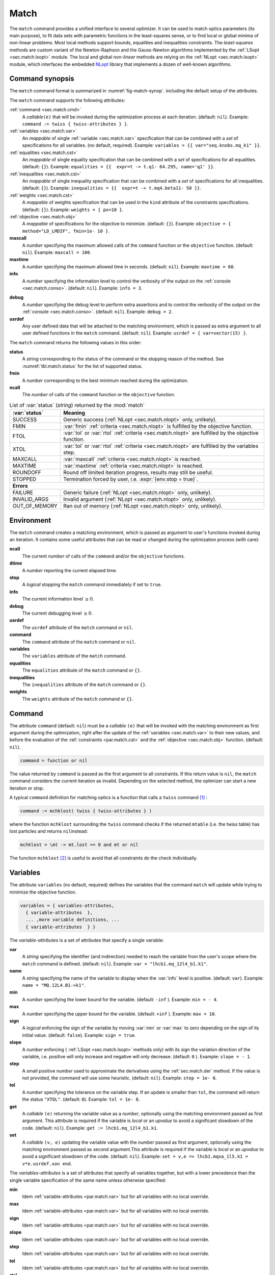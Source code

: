 .. role:: raw-latex(raw)
   :format: latex

Match
=====
.. _ch.cmd.match:

The :literal:`match` command provides a unified interface to several optimizer. It can be used to match optics parameters (its main purpose), to fit data sets with parametric functions in the least-squares sense, or to find local or global minima of non-linear problems. Most local methods support bounds, equalities and inequalities constraints. The *least-squares* methods are custom variant of the Newton-Raphson and the Gauss-Newton algorithms implemented by the :ref:`LSopt <sec.match.lsopt>` module. The local and global *non-linear* methods are relying on the :ref:`NLopt <sec.match.lsopt>` module, which interfaces the embedded `NLopt <https://nlopt.readthedocs.io/en/latest/>`_ library that implements a dozen of well-known algorithms.

Command synopsis
----------------
.. _sec.match.synop:


The :literal:`match` command format is summarized in :numref:`fig-match-synop`. including the default setup of the attributes.


.. code-block::
	:caption: Synopsis of the :literal:`match` command with default setup.
	:name: fig-match-synop

	status, fmin, ncall = match { 
		command		= function or nil, 
		variables 	= { variables-attributes }, 
					{ variable-attributes }, 
					..., more variable definitions, ... 
					{ variable-attributes }, 
		equalities 	= { constraints-attributes}, 
					{ constraint-attributes }, 
					..., more equality definitions, ... 
					{ constraint-attributes }, 
		inequalities 	= { constraints-attributes }, 
					{ constraint-attributes }, 
					..., more inequality definitions,... 
					{ constraint-attributes }, 
		weights 	= { weights-list }, 
		objective 	= {  objective-attributes }, 
		maxcall=nil,  	-- call limit 
		maxtime=nil,  	-- time limit 
		info=nil,  	-- information level (output on terminal) 
		debug=nil, 	-- debug information level (output on terminal) 
		usrdef=nil,  	-- user defined data attached to the environment 
	}


The :literal:`match` command supports the following attributes:

.. _match.attr:

:ref:`command <sec.match.cmd>`
	A *callable*\ :literal:`(e)` that will be invoked during the optimization process at each iteration. (default: :literal:`nil`). 
	Example: :literal:`command := twiss { twiss-attributes } }`.

:ref:`variables <sec.match.var>`
	An *mappable* of single :ref:`variable <sec.match.var>` specification that can be combined with a *set* of specifications for all variables. (no default, required). 
	Example: :literal:`variables = {{ var="seq.knobs.mq_k1" }}`.

:ref:`equalities <sec.match.cst>`
	An *mappable* of single equality specification that can be combined with a *set* of specifications for all equalities. (default: :literal:`{}`). 
	Example: :literal:`equalities = {{  expr=\t -> t.q1- 64.295, name='q1' }}`.

:ref:`inequalities <sec.match.cst>`
	An *mappable* of single inequality specification that can be combined with a *set* of specifications for all inequalities. (default: :literal:`{}`). 
	Example: :literal:`inequalities = {{  expr=\t -> t.mq4.beta11- 50 }}`.

:ref:`weights <sec.match.cst>`
	A *mappable* of weights specification that can be used in the :literal:`kind` attribute of the constraints specifications. (default: :literal:`{}`). 
	Example: :literal:`weights = { px=10 }`.

:ref:`objective <sec.match.obj>`
	A *mappable* of specifications for the objective to minimize. (default: :literal:`{}`). 
	Example: :literal:`objective = { method="LD_LMDIF", fmin=1e- 10 }`.

**maxcall**
	A *number* specifying the maximum allowed calls of the :literal:`command` function or the :literal:`objective` function. (default: :literal:`nil`).
	Example: :literal:`maxcall = 100`.

**maxtime**
	A *number* specifying the maximum allowed time in seconds. (default: :literal:`nil`).
	Example: :literal:`maxtime = 60`.

**info**	
	A *number* specifying the information level to control the verbosity of the output on the :ref:`console <sec.match.conso>`. (default: :literal:`nil`). 
 	Example: :literal:`info = 3`.

.. _match.debug:

**debug** 
	A *number* specifying the debug level to perform extra assertions and to control the verbosity of the output on the :ref:`console <sec.match.conso>`. (default: :literal:`nil`). 
	Example: :literal:`debug = 2`.

**usrdef** 
	Any user defined data that will be attached to the matching environment, which is passed as extra argument to all user defined functions in the :literal:`match` command. (default: :literal:`nil`). 
	Example: :literal:`usrdef = { var=vector(15) }`.


The :literal:`match` command returns the following values in this order:

**status**
	 A *string* corresponding to the status of the command or the stopping reason of the method. See :numref:`tbl.match.status` for the list of supported status.

**fmin**
	 A *number* corresponding to the best minimum reached during the optimization.

**ncall**
	 The *number* of calls of the :literal:`command` function or the :literal:`objective` function.

.. table:: List of :var:`status` (*string*) returned by the :mod:`match`
	:name: tbl.match.status
	:align: center
	
	+---------------+------------------------------------------------------------------------------------------------------+
	| :var:`status` | Meaning                                                                                              |
	+===============+======================================================================================================+
	| SUCCESS       | Generic success (:ref:`NLopt <sec.match.nlopt>` only, unlikely).                                     |
	+---------------+------------------------------------------------------------------------------------------------------+
	| FMIN          | :var:`fmin` :ref:`criteria <sec.match.nlopt>` is fulfilled by the objective function.                |
	+---------------+------------------------------------------------------------------------------------------------------+
	| FTOL          | :var:`tol` or :var:`rtol` :ref:`criteria <sec.match.nlopt>` are fulfilled by the objective function. |
	+---------------+------------------------------------------------------------------------------------------------------+
	| XTOL          | :var:`tol` or :var:`rtol` :ref:`criteria <sec.match.nlopt>` are fulfilled by the variables step.     |
	+---------------+------------------------------------------------------------------------------------------------------+
	| MAXCALL       | :var:`maxcall` :ref:`criteria <sec.match.nlopt>` is reached.                                         |
	+---------------+------------------------------------------------------------------------------------------------------+
	| MAXTIME       | :var:`maxtime` :ref:`criteria <sec.match.nlopt>` is reached.                                         |
	+---------------+------------------------------------------------------------------------------------------------------+
	| ROUNDOFF      | Round off limited iteration progress, results may still be useful.                                   |
	+---------------+------------------------------------------------------------------------------------------------------+
	| STOPPED       | Termination forced by user, i.e. :expr:`{env.stop = true}`\ .                                        |
	+---------------+------------------------------------------------------------------------------------------------------+
	|                         **Errors**                                                                                   |
	+---------------+------------------------------------------------------------------------------------------------------+
	| FAILURE       | Generic failure (:ref:`NLopt <sec.match.nlopt>` only, unlikely).                                     |
	+---------------+------------------------------------------------------------------------------------------------------+
	| INVALID_ARGS  | Invalid argument (:ref:`NLopt <sec.match.nlopt>` only, unlikely).                                    |
	+---------------+------------------------------------------------------------------------------------------------------+
	| OUT_OF_MEMORY | Ran out of memory (:ref:`NLopt <sec.match.nlopt>` only, unlikely).                                   |
	+---------------+------------------------------------------------------------------------------------------------------+

Environment
-----------
.. _sec.match.env:

The :literal:`match` command creates a matching environment, which is passed as argument to user's functions invoked during an iteration. It contains some useful attributes that can be read or changed during the optimization process (with care):

**ncall**
	 The current *number* of calls of the :literal:`command` and/or the :literal:`objective` functions.
**dtime**
	 A *number* reporting the current elapsed time.
**stop**
	 A *logical* stopping the :literal:`match` command immediately if set to :literal:`true`.
**info**
	 The current information level :math:`\geq 0`.
**debug**
	 The current debugging level :math:`\geq 0`.
**usrdef**
	 The :literal:`usrdef` attribute of the :literal:`match` command or :literal:`nil`.
**command**
	 The :literal:`command` attribute of the :literal:`match` command or :literal:`nil`.
**variables**
	 The :literal:`variables` attribute of the :literal:`match` command.
**equalities**
	 The :literal:`equalities` attribute of the :literal:`match` command or :literal:`{}`.
**inequalities**
	 The :literal:`inequalities` attribute of the :literal:`match` command or :literal:`{}`.
**weights**
	 The :literal:`weights` attribute of the :literal:`match` command or :literal:`{}`.


Command
-------
.. _sec.match.cmd:

The attribute :literal:`command` (default: :literal:`nil`) must be a *callable* :literal:`(e)` that will be invoked with the matching environment as first argument during the optimization, right after the update of the :ref:`variables <sec.match.var>` to their new values, and before the evaluation of the :ref:`constraints <par.match.cst>` and the :ref:`objective <sec.match.obj>` function. (default: :literal:`nil`).

.. code-block:: 

	command = function or nil

The value returned by :literal:`command` is passed as the first argument to all constraints. If this return value is :literal:`nil`, the :literal:`match` command considers the current iteration as invalid. Depending on the selected method, the optimizer can start a new iteration or stop.

A typical :literal:`command` definition for matching optics is a function that calls a :literal:`twiss` command [#f1]_ :

.. code-block::

	command := mchklost( twiss { twiss-attributes } )

where the function :literal:`mchklost` surrounding the :literal:`twiss` command checks if the returned :literal:`mtable` (i.e. the twiss table) has lost particles and returns :literal:`nil`\ instead:

.. code-block::

	mchklost = \mt -> mt.lost == 0 and mt or nil

The function :literal:`mchklost` [#f2]_ is useful to avoid that all constraints do the check individually.


Variables
---------
.. _sec.match.var:

The attribute :literal:`variables` (no default, required) defines the variables that the command :literal:`match` will update while trying to minimize the objective function.

.. code-block:: 

	variables = { variables-attributes, 
	  { variable-attributes  }, 
	  ... ,more variable definitions, ... 
	  { variable-attributes  } }

The *variable-attributes* is a set of attributes that specify a single variable:

.. _par.match.var:

**var**
	A *string* specifying the identifier (and indirection) needed to reach the variable from the user's scope where the :literal:`match` command is defined. (default: :literal:`nil`). 
	Example: :literal:`var = "lhcb1.mq_12l4_b1.k1"`.

**name**
	A *string* specifying the name of the variable to display when the :var:`info` level is positive. (default: :literal:`var`). 
	Example: :literal:`name = "MQ.12L4.B1->k1"`.

**min**
	A *number* specifying the lower bound for the variable. (default: :literal:`-inf` ). 
	Example: :literal:`min = - 4`.

**max**
	A *number* specifying the upper bound for the variable. (default: :literal:`+inf` ). 
	Example: :literal:`max = 10`.

**sign** 
	A *logical* enforcing the sign of the variable by moving :var:`min` or :var:`max` to zero depending on the sign of its initial value. (default: :literal:`false`). 
	Example: :literal:`sign = true`.

**slope** 
	A *number* enforcing ( :ref:`LSopt <sec.match.lsopt>` methods only) with its sign the variation direction of the variable, i.e. positive will only increase and negative will only decrease. (default: :literal:`0` ). 
	Example: :literal:`slope = - 1`.

**step** 
	A small positive *number* used to approximate the derivatives using the :ref:`sec.match.der` method. If the value is not provided, the command will use some heuristic. (default: :literal:`nil`). 
	Example: :literal:`step = 1e- 6`.

**tol** 
	A *number* specifying the tolerance on the variable step. If an update is smaller than :literal:`tol`, the command will return the status :literal:`"XTOL"`. (default: :literal:`0`). 
	Example: :literal:`tol = 1e- 8`.

**get** 
	A *callable* :literal:`(e)` returning the variable value as a *number*, optionally using the matching environment passed as first argument. This attribute is required if the variable is *local* or an *upvalue* to avoid a significant slowdown of the code. (default: :literal:`nil`). 
	Example: :literal:`get := lhcb1.mq_12l4_b1.k1`.

**set** 
	A *callable* :literal:`(v, e)` updating the variable value with the *number* passed as first argument, optionally using the matching environment passed as second argument.This attribute is required if the variable is *local* or an *upvalue* to avoid a significant slowdown of the code. (default: :literal:`nil`). 
	Example: :literal:`set = \v,e => lhcb1.mqxa_1l5.k1 = v*e.usrdef.xon end`.


The *variables-attributes* is a set of attributes that specify all variables together, but with a lower precedence than the single variable specification of the same name unless otherwise specified:

**min**
	 Idem :ref:`variable-attributes <par.match.var>` but for all variables with no local override.

**max**
	 Idem :ref:`variable-attributes <par.match.var>` but for all variables with no local override.

**sign**
	 Idem :ref:`variable-attributes <par.match.var>` but for all variables with no local override.

**slope**
	 Idem :ref:`variable-attributes <par.match.var>` but for all variables with no local override.

**step**
	 Idem :ref:`variable-attributes <par.match.var>` but for all variables with no local override.

**tol**
	 Idem :ref:`variable-attributes <par.match.var>` but for all variables with no local override.

**rtol** 
	A *number* specifying the relative tolerance on all variable steps. If an update is smaller than :literal:`rtol` relative to its variable value, the command will return the status :literal:`"XTOL"`\ . (default: :const:`eps`). 
	Example: :literal:`tol = 1e- 8`.

**nvar**
	A *number* specifying the number of variables of the problem. It is useful when the problem is made abstract with functions and it is not possible to deduce this count from single variable definitions, or one needs to override it. (default: :literal:`nil`). 
 	Example: :literal:`nvar = 15`.

**get**
	A *callable* :literal:`(x, e)` updating a *vector* passed as first argument with the values of all variables, optionally using the matching environment passed as second argument. This attribute supersedes all single variable :literal:`get` and may be useful when it is better to read all the variables together, or when they are all *local*\ s or *upvalue*\ s. (default: :literal:`nil`). 
	Example: :literal:`get = \x,e -> e.usrdef.var:copy(x)`.

**set**
	A *callable* :literal:`(x, e)` updating all the variables with the values passed as first argument in a *vector*, optionally using the matching environment passed as second argument. This attribute supersedes all single variable :literal:`get` and may be useful when it is better to read all the variables together, or when they are all *local*\ s or *upvalue*\ s.(default: :literal:`nil`). 
	Example: :literal:`set = \x,e -> x:copy(e.usrdef.var)`.

**nowarn**
	A *logical* disabling a warning emitted when the definition of :literal:`get` and :literal:`set` are advised but not defined. It is safe to not define :literal:`get` and :literal:`set` in such case, but it will significantly slowdown the code. (default: :literal:`nil`). 
	Example: :literal:`nowarn = true`.

.. _sec.match.cst:

Constraints
-----------

The attributes :literal:`equalities` (default: :literal:`{}`) and :literal:`inequalities` (default: :literal:`{}`) define the constraints that the command :literal:`match` will try to satisfy while minimizing the objective function. Equalities and inequalities are considered differently when calculating the :ref:`penalty function <sec.match.fun>`.

.. code-block:: 

	equalities = { constraints-attributes,
			{ constraint-attributes } , 
			... more equality definitions ... 
			{ constraint-attributes } },

	inequalities = { constraints-attributes,
			{ constraint-attributes } , 
			... more inequality definitions ... 
			{ constraint-attributes } },

	weights = { weights-list },

.. _par.match.cst:

The *constraint-attributes* is a set of attributes that specify a single constraint, either an *equality* or an *inequality*:

	**expr** 
		A *callable* :literal:`(r, e)` returning the constraint value as a *number*, optionally using the result of :literal:`command` passed as first argument, and the matching environment passed as second argument. (default: :literal:`nil`)
		Example: :literal:`expr = \t -> t.IP8.beta11 - beta_ip8`.

	**name**
	 	A *string* specifying the name of the constraint to display when the :literal:`info` level is positive. (default: :literal:`nil`). 
		Example: :literal:`name = "betx@IP8"`.

	**kind** 	
		A *string* specifying the kind to refer to for the weight of the constraint, taken either in the user-defined or in the default :ref:`weights-list<par.match.wght>`\ . (default: :literal:`nil`). 
		Example: :literal:`kind = "dq1"`.

	**weight**
		A *number* used to override the weight of the constraint. (default: :literal:`nil`). 
		Example: :literal:`weight = 100`.

	**tol** 
		A *number* specifying the tolerance to apply on the constraint when checking for its fulfillment. (default: ). 
		Example: :literal:`tol = 1e- 6`.


The *constraints-attributes* is a set of attributes that specify all equalities or inequalities constraints together, but with a lower precedence than the single constraint specification of the same name unless otherwise specified:

	**tol**
		Idem :ref:`constraint-attributes <par.match.cst>`, but for all constraints with no local override.

	**nequ**
		A *number* specifying the number of equations (i.e. number of equalities or inequalities) of the problem. It is useful when the problem is made abstract with functions and it is not possible to deduce this count from single constraint definitions, or one needs to override it. (default: :literal:`nil`). 
		Example: :literal:`nequ = 15`.

	**exec**
		A *callable* :literal:`(x, c, cjac)` updating a *vector* passed as second argument with the values of all constraints, and updating an optional *matrix* passed as third argument with the Jacobian of all constraints (if not :literal:`nil`), using the variables values passed in a *vector* as first argument. This attribute supersedes all constraints :literal:`expr` and may be useful when it is better to update all the constraints together. (default: :literal:`nil`). 
		Example: :literal:`exec = myinequ`, where (:literal:`nvar=2` and :literal:`nequ=2`)

.. code::

		local function myinequ (x, c, cjac) 
	  		c:fill { 8*x[1] ^ 3 - x[2] ; (1 - x[1])^3 - x[2] } 
		 	if cjac then -- fill [2x2] matrix if present 
				cjac:fill { 24*x[1]^2, - 1 ; - 3*(1 - x[1])^ 2, - 1 }
	  		end
		end

\
	**disp** 
		A *logical* disabling the display of the equalities in the summary if it is explicitly set to :literal:`false`. This is useful for fitting data where equalities are used to compute the residuals. (default: :literal:`nil`). 
		Example: :literal:`disp = false`.

.. _par.match.wght:

The *weights-list* is a set of attributes that specify weights for kinds used by constraints. It allows to override the default weights of the supported kinds summarized in the :numref:`tbl.match.wght`, or to extend this list with new kinds and weights. The default weight for any undefined :literal:`kind` is :literal:`1`. 
Example: :literal:`weights = { q1=100, q2=100, mykind=3 }`.

.. table:: List of supported kinds *string* and their default weights (*number*).
	:name: tbl.match.wght
	:align: center

	+-------------------+---------------+-----------------+---------------+-----------------+---------------+----------------+
	|Name               |Weight         |Name             |Weight         |Name             |Weight         |Generic name    |	
	+===================+===============+=================+===============+=================+===============+================+
	|:literal:`x`       |:literal:`10`  |:literal:`y`     |:literal:`10`  |:literal:`t`     |:literal:`10`  |                |   
	+-------------------+---------------+-----------------+---------------+-----------------+---------------+----------------+
	|:literal:`dx`      |:literal:`10`  |:literal:`dy`    |:literal:`10`  |:literal:`dt`    |:literal:`10`  |:literal:`d`    |   
	+-------------------+---------------+-----------------+---------------+-----------------+---------------+----------------+
	|:literal:`dpx`     |:literal:`100` |:literal:`dpy`   |:literal:`100` |:literal:`dpt`   |:literal:`100` |:literal:`dp`   |   
	+-------------------+---------------+-----------------+---------------+-----------------+---------------+----------------+
	|:literal:`ddx`     |:literal:`10`  |:literal:`ddy`   |:literal:`10`  |:literal:`ddt`   |:literal:`10`  |:literal:`dd`   |   
	+-------------------+---------------+-----------------+---------------+-----------------+---------------+----------------+
	|:literal:`ddpx`    |:literal:`100` |:literal:`ddpy`  |:literal:`100` |:literal:`ddpt`  |:literal:`100` |:literal:`ddp`  |   
	+-------------------+---------------+-----------------+---------------+-----------------+---------------+----------------+
	|:literal:`wx`      |:literal:`1`   |:literal:`wy`    |:literal:`1`   |:literal:`wz`    |:literal:`1`   |:literal:`w`    |   
	+-------------------+---------------+-----------------+---------------+-----------------+---------------+----------------+
	|:literal:`phix`    |:literal:`1`   |:literal:`phiy`  |:literal:`1`   |:literal:`phiz`  |:literal:`1`   |:literal:`phi`  |   
	+-------------------+---------------+-----------------+---------------+-----------------+---------------+----------------+
	|:literal:`betx`    |:literal:`1`   |:literal:`bety`  |:literal:`1`   |:literal:`betz`  |:literal:`1`   |:literal:`beta` |   
	+-------------------+---------------+-----------------+---------------+-----------------+---------------+----------------+
	|:literal:`alfx`    |:literal:`10`  |:literal:`alfy`  |:literal:`10`  |:literal:`alfz`  |:literal:`10`  |:literal:`alfa` |   
	+-------------------+---------------+-----------------+---------------+-----------------+---------------+----------------+
	|:literal:`mux`     |:literal:`10`  |:literal:`muy`   |:literal:`10`  |:literal:`muz`   |:literal:`10`  |:literal:`mu`   |   
	+-------------------+---------------+-----------------+---------------+-----------------+---------------+----------------+
	|:literal:`beta1`   |:literal:`1`   |:literal:`beta2` |:literal:`1`   |:literal:`beta3` |:literal:`1`   |:literal:`beta` |   
	+-------------------+---------------+-----------------+---------------+-----------------+---------------+----------------+
	|:literal:`alfa1`   |:literal:`10`  |:literal:`alfa2` |:literal:`10`  |:literal:`alfa3` |:literal:`10`  |:literal:`alfa` |   
	+-------------------+---------------+-----------------+---------------+-----------------+---------------+----------------+
	|:literal:`mu1`     |:literal:`10`  |:literal:`mu2`   |:literal:`10`  |:literal:`mu3`   |:literal:`10`  |:literal:`mu`   |   
	+-------------------+---------------+-----------------+---------------+-----------------+---------------+----------------+
	|:literal:`q1`      |:literal:`10`  |:literal:`q2`    |:literal:`10`  |:literal:`q3`    |:literal:`10`  |:literal:`q`    |   
	+-------------------+---------------+-----------------+---------------+-----------------+---------------+----------------+
	|:literal:`dq1`     |:literal:`1`   |:literal:`dq2`   |:literal:`1`   |:literal:`dq3`   |:literal:`1`   |:literal:`dq`   |   
	+-------------------+---------------+-----------------+---------------+-----------------+---------------+----------------+
.. _sec.match.obj:

Objective
---------

The attribute :literal:`objective` (default: :literal:`{}`) defines the objective that the command :literal:`match` will try to minimize.

.. code-block::

	objective = { objective-attributes },

.. _par.match.obj:

The *objective-attributes* is a set of attributes that specify the objective to fulfill:

	**method** 
		A *string* specifying the algorithm to use for solving the problem, see Tables :numref:`tbl.match.mthd`, :numref:`tbl.match.lmthd` and :numref:`tbl.match.gmthd`. (default: :literal:`"LN_COBYLA"` if :literal:`objective.exec` is defined, :literal:`"LD_JACOBIAN"` otherwise). 
		Example: :literal:`method = "LD_LMDIF"`.

	**submethod** 
		A *string* specifying the algorithm from NLopt module to use for solving the problem locally when the method is an augmented algorithm, see Tables :numref:`tbl.match.lmthd` and :numref:`tbl.match.gmthd` (default: :literal:`"LN_COBYLA"`). 
		Example: :literal:`method = "AUGLAG", submethod = "LD_SLSQP"`.

	**fmin** 
		A *number* corresponding to the minimum to reach during the optimization. For least squares problems, it corresponds to the tolerance on the :ref:`penalty function <sec.match.fun>`. If an iteration finds a value smaller than :literal:`fmin` and all the constraints are fulfilled, the command will return the status :literal:`"FMIN"` . (default: :literal:`nil`). 
		Example: :literal:`fmin = 1e- 12`.

	**tol** 
		A *number* specifying the tolerance on the objective function step. If an update is smaller than :literal:`tol`, the command will return the status :literal:`"FTOL"`. (default: :literal:`0`). 
		Example: :literal:`tol = 1e- 10`.

	**rtol** 
		A *number* specifying the relative tolerance on the objective function step. If an update is smaller than :literal:`rtol` relative to its step value, the command will return the status :literal:`"FTOL"` (default: :literal:`nil`). 
		Example: :literal:`tol = 1e- 8`.

	**bstra** 
		A *number* specifying the strategy to select the *best case* of the :ref:`objective <sec.match.fun>` function. (default: :literal:`nil`). 
		Example: :literal:`bstra = 0`. [#f3]_

	**broyden** 
		A *logical* allowing the Jacobian approximation by finite difference to update its columns with a *Broyden's rank one* estimates when the step of the corresponding variable is almost collinear with the variables step vector. This option may save some expensive calls to :literal:`command`, e.g. save Twiss calculations, when it does not degrade the rate of convergence of the selected method. (default: :literal:`nil`).
		Example: :literal:`broyden = true`.

	**reset** 
		A *logical* specifying to the :literal:`match` command to restore the initial state of the variables before returning. This is useful to attempt an optimization without changing the state of the variables. Note that if any function amongst :literal:`command`, variables :literal:`get` and :literal:`set`, constraints :literal:`expr` or :literal:`exec`, or objective :literal:`exec` have side effects on the environment, these will be persistent. (default: :literal:`nil`). 
		Example: :literal:`reset = true`.

	**exec** 
		A *callable* :literal:`(x, fgrd)` returning the value of the objective function as a *number*, and updating a *vector* passed as second argument with its gradient, using the variables values passed in a *vector* as first argument. (default: :literal:`nil`). 
		Example: :literal:`exec = myfun`, where (:literal:`nvar=2`)
	
.. code-block::

		local function myfun(x, fgrd) 
			if =fgrd then -- fill [2x1] vector if present
				fgrd:fill { 0, 0.5/sqrt(x[2]) }
		 	end
			return sqrt(x[2])
		end

\

	**grad** 
		A *logical* enabling (:literal:`true`) or disabling (:literal:`false`) the approximation by finite difference of the gradient of the objective function or the Jacobian of the constraints. A :literal:`nil` value will be converted to :literal:`true` if no :literal:`exec` function is defined and the selected :literal:`method` requires derivatives (:literal:`D`), otherwise it will be converted to :literal:`false`. (default: :literal:`nil`). 
		Example: :literal:`grad = false`.

	**bisec**
		A *number* specifying (:ref:`LSopt <sec.match.lsopt>` methods only) the maximum number of attempt to minimize an increasing objective function by reducing the variables steps by half, i.e. that is a :ref:`line search <ref.algo.linesearch>` using :math:`\alpha=0.5^k` where :math:`k=0..\text{bisec}`. (default: :literal:`3`)
		Example: :literal:`bisec = 9`.

	**rcond** 
		A *number* specifying ( :ref:`LSopt <sec.match.lsopt>` methods only) how to determine the effective rank of the Jacobian while solving the least squares system (see :literal:`ssolve` from the :doc:`Linear Algebra <linalg>` module). This attribute can be updated between iterations, e.g. through :literal:`env.objective.rcond`. (default: :literal:`eps` ). 
		Example: :literal:`rcond = 1e- 14`.

	**jtol**
		A *number* specifying (:ref:`LSopt <sec.match.lsopt>` methods only) the tolerance on the norm of the Jacobian rows to reject useless constraints. This attribute can be updated between iterations, e.g. through :literal:`env.objective.jtol`. (default: :literal:`eps`). 
		Example: :literal:`tol = 1e- 14`.

	**jiter**
		A *number* specifying (:ref:`LSopt <sec.match.lsopt>` methods only) the maximum allowed attempts to solve the least squares system when variables are rejected, e.g. wrong slope or out-of-bound values. (default: :literal:`10`). 
		Example: :literal:`jiter = 15`.

	**jstra**
		A *number* specifying (:ref:`LSopt <sec.match.lsopt>` methods only) the strategy to use for reducing the variables of the least squares system. (default: ). 
		Example: :literal:`jstra = 3`. [#f4]_


======== ========================================================================= 
jstra    Strategy for reducing variables of least squares system.                 
======== ========================================================================= 
0        no variables reduction, constraints reduction is still active.           
1        reduce system variables for bad slopes and out-of-bound values.          
2        idem 1, but bad slopes reinitialize variables to their original state.   
3        idem 2, but strategy switches definitely to 0 if :literal:`jiter` is reached.  
======== ========================================================================= 

.. _sec.match.algo:

Algorithms
----------

The :literal:`match` command supports local and global optimization algorithms through the :literal:`method` attribute, as well as combinations of them with the :literal:`submethod` attribute (see :ref:`objective<sec.match.obj>`). The method should be selected according to the kind of problem that will add a prefix to the method name: local (:literal:`L`) or global (:literal:`G`), with (:literal:`D`) or without (:literal:`N`) derivatives, and least squares or nonlinear function minimization. When the method requires the derivatives (:literal:`D`) and no :literal:`objective.exec` function is defined or the attribute :literal:`grad` is set to :literal:`false`, the :literal:`match` command will approximate the derivatives, i.e. gradient and Jacobian, by the finite difference method (see :ref:`derivatives <sec.match.der>`}).

Most global optimization algorithms explore the variables domain with methods belonging to stochastic sampling, deterministic scanning, and splitting strategies, or a mix of them. Hence, all global methods require *boundaries* to define the searching region, which may or may not be internally scaled to a hypercube. Some global methods allow to specify with the :literal:`submethod` attribute, the local method to use for searching local minima. If this is not the case, it is wise to refine the global solution with a local method afterward, as global methods put more effort on finding global solutions than precise local minima. The global (:literal:`G`) optimization algorithms, with (:literal:`D`) or without (:literal:`N`) derivatives, are listed in :numref:`tbl.match.gmthd`.

.. _ref.iteration.step:
.. _ref.algo.linesearch:

Most local optimization algorithms with derivatives are variants of the Newton iterative method suitable for finding local minima of nonlinear vector-valued function :math:`\vec{f}(\vec{x})`, i.e. searching for stationary points. The iteration steps :math:`\vec{h}` are given by the minimization :math:`\vec{h}=-\alpha(\nabla^2\vec{f})^{-1}\nabla\vec{f}`, coming from the local approximation of the function at the point :math:`\vec{x}+\vec{h}` by its Taylor series truncated at second order :math:`\vec{f}(\vec{x}+\vec{h})\approx \vec{f}(\vec{x})+\vec{h}^T\nabla\vec{f}(\vec{x})+\frac{1}{2}\vec{h}^T\nabla^2\vec{f}(\vec{x})\vec{h}`,
and solved for :math:`\nabla_{\vec{h}}\vec{f}=0`. The factor :math:`\alpha>0` is part of the line search strategy , which is sometimes replaced or combined with a trusted region strategy like in the Leverberg-Marquardt algorithm. The local (:literal:`L`) optimization algorithms, with (:literal:`D`) or without (:literal:`N`) derivatives, are listed in :numref:`tbl.match.mthd` for least squares methods and in :numref:`tbl.match.lmthd` for non-linear methods, and can be grouped by family of algorithms:

**Newton**
	An iterative method to solve nonlinear systems that uses iteration step given by the minimization :math:`\vec{h}=-\alpha(\nabla^2\vec{f})^{-1}\nabla\vec{f}`.

**Newton-Raphson**
	An iterative method to solve nonlinear systems that uses iteration step given by the minimization :math:`\vec{h}=-\alpha(\nabla\vec{f})^{-1}\vec{f}`.

**Gradient-Descent**
	An iterative method to solve nonlinear systems that uses iteration step given by :math:`\vec{h}=-\alpha\nabla\vec{f}`.

**Quasi-Newton**
	A variant of the Newton method that uses BFGS approximation of the Hessian :math:`\nabla^2\vec{f}` or its inverse :math:`(\nabla^2\vec{f})^{-1}`, based on values from past iterations.

**Gauss-Newton** 
	A variant of the Newton method for *least-squares* problems that uses iteration step given by the minimization :math:`\vec{h}=-\alpha(\nabla\vec{f}^T\nabla\vec{f})^{-1}(\nabla\vec{f}^T\vec{f})`, where the Hessian :math:`\nabla^2\vec{f}` is approximated by :math:`\nabla\vec{f}^T\nabla\vec{f}` with :math:`\nabla\vec{f}` being the Jacobian of the residuals :math:`\vec{f}`.

**Levenberg-Marquardt**
	A hybrid G-N and G-D method for *least-squares* problems that uses iteration step given by the minimization :math:`\vec{h}=-\alpha(\nabla\vec{f}^T\nabla\vec{f}+\mu\vec{D})^{-1}(\nabla\vec{f}^T\vec{f})`, where `\mu>0` is the damping term selecting the method G-N (small :math:`\mu`) or G-D (large :math:`\mu`), and :math:`\vec{D}=\mathrm{diag}(\nabla\vec{f}^T\nabla\vec{f})`.

**Simplex**
	A linear programming method (simplex method) working without using any derivatives.

**Nelder-Mead**
	A nonlinear programming method (downhill simplex method) working without using any derivatives.

**Principal-Axis**
	An adaptive coordinate descent method working without using any derivatives, selecting the descent direction from the Principal Component Analysis.

Stopping criteria
"""""""""""""""""
.. _sec.match.stop:

The :literal:`match` command will stop the iteration of the algorithm and return one of the following :literal:`status` if the corresponding criteria, *checked in this order*, is fulfilled (see also :numref:`tbl.match.status`):

	:literal:`STOPPED` 
		Check :literal:`env.stop == true`, i.e. termination forced by a user-defined function.

	:literal:`FMIN`
		Check :math:`f\leq f_{\min}` if :math:`c_{\text{fail}} = 0` or :literal:`bstra == 0`, where :math:`f` is the current value of the objective function, and :math:`c_{\text{fail}}` is the number of failed constraints (i.e. feasible point).

	:literal:`FTOL` 
		Check :math:`|\Delta f| \leq f_{\text{tol}}` or :math:`|\Delta f| \leq f_{\text{rtol}}\,|f|` if :math:`c_{\text{fail}} = 0`, where :math:`f` and :math:`\Delta f` are the current value and step of the objective function, and :math:`c_{\text{fail}}` the number of failed constraints (i.e. feasible point).

	:literal:`XTOL`
		Check :math:`\max (|\Delta \vec{x}|-\vec{x}_{\text{tol}}) \leq 0` or :math:`\max (|\Delta \vec{x}|-\vec{x}_{\text{rtol}}\circ|\vec{x}|) \leq 0`, where :math:`\vec{x}` and :math:`\Delta\vec{x}` are the current values and steps of the variables. Note that these criteria are checked even for non feasible points, i.e. :math:`c_{\text{fail}} > 0`, as the algorithm can be trapped in a local minima that does not satisfy the constraints.

	:literal:`ROUNDOFF`
		Check :math:`\max (|\Delta \vec{x}|-\varepsilon\,|\vec{x}|) \leq 0` if :math:`\vec{x}_{\text{rtol}} < \varepsilon`, where :math:`\vec{x}` and :math:`\Delta\vec{x}` are the current values and steps of the variables. The :ref:`LSopt <sec.match.lsopt>` module returns also this status if the Jacobian is full of zeros, which is :literal:`jtol` dependent during its :literal:`jstra` reductions.

	:literal:`MAXCALL`
		Check :literal:`env.ncall >= maxcall` if :literal:`maxcall > 0`.

	:literal:`MAXTIME`
		Check :literal:`env.dtime >= maxtime` if :literal:`maxtime > 0`.

.. _sec.match.fun:

Objective function
""""""""""""""""""

The objective function is the key point of the :literal:`match` command, specially when tolerances are applied to it or to the constraints, or the best case strategy is changed. It is evaluated as follows:

#. Update user's :literal:`variables` with the *vector* :math:`\vec{x}`.

#. Evaluate the *callable* :literal:`command` if defined and pass its value to the constraints.

#. Evaluate the *callable* :literal:`objective.exec` if defined and save its value :math:`f`.

#. Evaluate the *callable* :literal:`equalities.exec` if defined, otherwise evaluate all the functions :literal:`equalities[].expr(cmd,env)`, and use the result to fill the *vector* :math:`\vec{c}^{=}`.

#. Evaluate the *callable* :literal:`inequalities.exec` if defined, otherwise evaluate all the functions :literal:`inequalities[].expr(cmd,env)` and use the result to fill the *vector* :math:`\vec{c}^{\leq}`.

#. Count the number of invalid constraints :math:`c_{\text{fail}} = \text{card}\{ |\vec{c}^{=}| > \vec{c}^{=}_{\text{tol}}\} + \text{card}\{ \vec{c}^{\leq} > \vec{c}^{\leq}_{\text{tol}}\}`.

#. Calculate the *penalty* :math:`p = \|\vec{c}\|/\|\vec{w}\|`, where :math:`\vec{c} = \vec{w}\circ \genfrac[]{0pt}{1}{\vec{c}^{=}}{\vec{c}^{\leq}}` and :math:`\vec{w}` is the weights *vector* of the constraints. Set :math:`f=p` if the *callable* :literal:`objective.exec` is undefined. [#f5]_

#. Save the current iteration state as the best state depending on the strategy :literal:`bstra`. The default :literal:`bstra=nil` corresponds to the last strategy

+-------+--------------------------------------------------------------------------------------------------------------------------------------------------------------------------------------------------------+
| bstra | Strategy for selecting the best case of the objective function.                                                                                                                                        |
+=======+========================================================================================================================================================================================================+
| 0     | :math:`f < f^{\text{best}}_{\text{min}}` , no feasible point check.                                                                                                                                    |
+-------+--------------------------------------------------------------------------------------------------------------------------------------------------------------------------------------------------------+
| 1     | :math:`c_{\text{fail}} \leq c^{\text{best}}_{\text{fail}}` and :math:`f < f^{\text{best}}_{\text{min}}` , improve both feasible point and objective.                                                   |
+-------+--------------------------------------------------------------------------------------------------------------------------------------------------------------------------------------------------------+
| \-    | :math:`c_{\text{fail}} < c^{\text{best}}_{\text{fail}}` or :math:`c_{\text{fail}} = c^{\text{best}}_{\text{fail}}` and :math:`f < f^{\text{best}}_{\text{min}}`, improve feasible point or objective.  |
+-------+--------------------------------------------------------------------------------------------------------------------------------------------------------------------------------------------------------+

.. _sec.match.der:

Derivatives
"""""""""""

The derivatives are approximated by the finite difference methods when the selected algorithm requires them (:literal:`D`) and the function :literal:`objective.exec` is undefined or the attribute :literal:`grad=false`. The difficulty of the finite difference methods is to choose the small step :math:`h` for the difference. The :literal:`match` command uses the *forward difference method* with a step :math:`h = 10^{-4}\,\}\vec{h}\}`, where :math:`\vec{h}` is the last `iteration steps <sec.match.algo>`, unless it is overridden by the user with the variable attribute :literal:`step`. In order to avoid zero step size, which would be problematic for the calculation of the Jacobian, the choice of :math:`h` is a bit more subtle:


.. math:: 

    \frac{\partial f_j}{\partial x_i} \approx \frac{f_j(\vec{x}+h\vec{e_i}) - f_j(\vec{x})}{h}\quad ; \quad
    h =     
    \begin{cases}
    10^{-4}\,\|\vec{h}\| & \text{if } \|\vec{h}\| \not= 0 \\
    10^{-8}\,\|\vec{x}\| & \text{if } \|\vec{h}\| = 0 \text{ and }  \|\vec{x}\| \not= 0 \\
    10^{-10} & \text{otherwise.}
    \end{cases}


Hence the approximation of the Jacobian will need an extra evaluation of the objective function per variable. If this evaluation has an heavy cost, e.g. like a :literal:`twiss` command, it is possible to approximate the Jacobian evolution by a Broyden's rank-1 update with the :literal:`broyden` attribute:

.. math:: 
    \vec{J}_{k+1} = \vec{J}_{k} + \frac{\vec{f}(\vec{x}_{k}+\vec{h}_k) - \vec{f}(\vec{x}_{k}) - \vec{J}_{k}\,\vec{h}_{k}}{\|\vec{h}_{k}\|^2}\,\vec{h}^T_k

The update of the :math:`i`-th column of the Jacobian by the Broyden approximation makes sense if the angle between :math:`\vec{h}` and :math:`\vec{e}_i` is small, that is when :math:`|\vec{h}^T\vec{e}_i| \geq \gamma\,\|\vec{h}\|`. The :literal:`match` command uses a rather pessimistic choice of :math:`\gamma = 0.8`, which gives good performance. Nevertheless, it is advised to always check if Broyden's update saves evaluations of the objective function for your study.

.. _sec.match.conso:

Console output
--------------

The verbosity of the output of the :literal:`match` command on the console (e.g. terminal) is controlled by the :literal:`info` level, where the level :literal:`info=0` means a completely silent command as usual. The first verbose level :literal:`info=1` displays the *final summary* at the end of the matching, as shown in the :ref:`summary output <sec.match.info1>` block and the next level :literal:`info=2` adds *intermediate summary* for each evaluation of the objective function, as shown in the :ref:`intermediate output <sec.match.info2>` block. The columns of these tables are self-explanatory, and the sign :literal:`>` on the right of the constraints marks those failing.

The bottom line of the *intermediate summary* displays in order:

	#. the number of evaluation of the objective function so far,
	#. the elapsed time in second (in square brackets) so far,
	#. the current objective function value,
	#. the current objective function step,
	#. the current number of constraint that failed :math:`c_{\text{fail}}`.

The bottom line of the *final summary* displays the same information but for the best case found, as well as the final status returned by the :literal:`match` command. The number in square brackets right after :literal:`fbst` is the evaluation number of the best case.

The :ref:`LSopt <sec.match.lsopt>` module adds the sign :literal:`#` to mark the *adjusted* variables and the sign :literal:`*` to mark the *rejected* variables and constraints on the right of the *intermediate summary* tables to qualify the behavior of the constraints and the variables during the optimization process. If these signs appear in the *final summary* too, it means that they were always adjusted or rejected during the matching, which is useful to tune your study e.g. by removing the useless constraints.

.. _sec.match.info1:

Match command summary output (info=1).
""""""""""""""""""""""""""""""""""""""


.. code-block:: console

	Constraints                Type        Kind        Weight     Penalty Value
	-----------------------------------------------------------------------------
	1 IP8                      equality    beta        1          9.41469e-14
	2 IP8                      equality    beta        1          3.19744e-14
	3 IP8                      equality    alfa        10         0.00000e+00
	4 IP8                      equality    alfa        10         1.22125e-14
	5 IP8                      equality    dx          10         5.91628e-14
	6 IP8                      equality    dpx         100        1.26076e-13
	7 E.DS.R8.B1               equality    beta        1          7.41881e-10
	8 E.DS.R8.B1               equality    beta        1          1.00158e-09
	9 E.DS.R8.B1               equality    alfa        10         4.40514e-12
	10 E.DS.R8.B1              equality    alfa        10         2.23532e-11
	11 E.DS.R8.B1              equality    dx          10         7.08333e-12
	12 E.DS.R8.B1              equality    dpx         100        2.12877e-13
	13 E.DS.R8.B1              equality    mu1         10         2.09610e-12
	14 E.DS.R8.B1              equality    mu2         10         1.71063e-12

	Variables                  Final Value  Init. Value  Lower Limit  Upper Limit
	--------------------------------------------------------------------------------
	1 kq4.l8b1                -3.35728e-03 -4.31524e-03 -8.56571e-03  0.00000e+00
	2 kq5.l8b1                 4.93618e-03  5.28621e-03  0.00000e+00  8.56571e-03
	3 kq6.l8b1                -5.10313e-03 -5.10286e-03 -8.56571e-03  0.00000e+00
	4 kq7.l8b1                 8.05555e-03  8.25168e-03  0.00000e+00  8.56571e-03
	5 kq8.l8b1                -7.51668e-03 -5.85528e-03 -8.56571e-03  0.00000e+00
	6 kq9.l8b1                 7.44662e-03  7.07113e-03  0.00000e+00  8.56571e-03
	7 kq10.l8b1               -6.73001e-03 -6.39311e-03 -8.56571e-03  0.00000e+00
	8 kqtl11.l8b1              6.85635e-04  7.07398e-04  0.00000e+00  5.56771e-03
	9 kqt12.l8b1              -2.38722e-03 -3.08650e-03 -5.56771e-03  0.00000e+00
	10 kqt13.l8b1              5.55969e-03  3.78543e-03  0.00000e+00  5.56771e-03
	11 kq4.r8b1                4.23719e-03  4.39728e-03  0.00000e+00  8.56571e-03
	12 kq5.r8b1               -5.02348e-03 -4.21383e-03 -8.56571e-03  0.00000e+00
	13 kq6.r8b1                4.18341e-03  4.05914e-03  0.00000e+00  8.56571e-03
	14 kq7.r8b1               -5.48774e-03 -6.65981e-03 -8.56571e-03  0.00000e+00
	15 kq8.r8b1                5.88978e-03  6.92571e-03  0.00000e+00  8.56571e-03
	16 kq9.r8b1               -3.95756e-03 -7.46154e-03 -8.56571e-03  0.00000e+00
	17 kq10.r8b1               7.18012e-03  7.55573e-03  0.00000e+00  8.56571e-03
	18 kqtl11.r8b1            -3.99902e-03 -4.78966e-03 -5.56771e-03  0.00000e+00
	19 kqt12.r8b1             -1.95221e-05 -1.74210e-03 -5.56771e-03  0.00000e+00
	20 kqt13.r8b1             -2.04425e-03 -3.61438e-03 -5.56771e-03  0.00000e+00

	ncall=381 [4.1s], fbst[381]=8.80207e-12, fstp=-3.13047e-08, status=FMIN.

.. _sec.match.info2:

Match command intermediate output (info=2).
"""""""""""""""""""""""""""""""""""""""""""


.. code-block:: console

	 Constraints                Type        Kind        Weight     Penalty Value
	-----------------------------------------------------------------------------
	1 IP8                      equality    beta        1          3.10118e+00 >
	2 IP8                      equality    beta        1          1.85265e+00 >
	3 IP8                      equality    alfa        10         9.77591e-01 >
	4 IP8                      equality    alfa        10         8.71014e-01 >
	5 IP8                      equality    dx          10         4.37803e-02 >
	6 IP8                      equality    dpx         100        4.59590e-03 >
	7 E.DS.R8.B1               equality    beta        1          9.32093e+01 >
	8 E.DS.R8.B1               equality    beta        1          7.60213e+01 >
	9 E.DS.R8.B1               equality    alfa        10         2.98722e+00 >
	10 E.DS.R8.B1              equality    alfa        10         1.04758e+00 >
	11 E.DS.R8.B1              equality    dx          10         7.37813e-02 >
	12 E.DS.R8.B1              equality    dpx         100        6.67388e-03 >
	13 E.DS.R8.B1              equality    mu1         10         7.91579e-02 >
	14 E.DS.R8.B1              equality    mu2         10         6.61916e-02 >

	Variables                  Curr. Value  Curr. Step   Lower Limit  Upper Limit
	--------------------------------------------------------------------------------
	1 kq4.l8b1                -3.36997e-03 -4.81424e-04 -8.56571e-03  0.00000e+00 #
	2 kq5.l8b1                 4.44028e-03  5.87400e-04  0.00000e+00  8.56571e-03
	3 kq6.l8b1                -4.60121e-03 -6.57316e-04 -8.56571e-03  0.00000e+00 #
	4 kq7.l8b1                 7.42273e-03  7.88826e-04  0.00000e+00  8.56571e-03
	5 kq8.l8b1                -7.39347e-03  0.00000e+00 -8.56571e-03  0.00000e+00 *
	6 kq9.l8b1                 7.09770e-03  2.58912e-04  0.00000e+00  8.56571e-03
	7 kq10.l8b1               -5.96101e-03 -8.51573e-04 -8.56571e-03  0.00000e+00 #
	8 kqtl11.l8b1              6.15659e-04  8.79512e-05  0.00000e+00  5.56771e-03 #
	9 kqt12.l8b1              -2.66538e-03  0.00000e+00 -5.56771e-03  0.00000e+00 *
	10 kqt13.l8b1              4.68776e-03  0.00000e+00  0.00000e+00  5.56771e-03 *
	11 kq4.r8b1                4.67515e-03 -5.55795e-04  0.00000e+00  8.56571e-03 #
	12 kq5.r8b1               -4.71987e-03  5.49407e-04 -8.56571e-03  0.00000e+00 #
	13 kq6.r8b1                4.68747e-03 -5.54035e-04  0.00000e+00  8.56571e-03 #
	14 kq7.r8b1               -5.35315e-03  4.58938e-04 -8.56571e-03  0.00000e+00 #
	15 kq8.r8b1                5.77068e-03  0.00000e+00  0.00000e+00  8.56571e-03 *
	16 kq9.r8b1               -4.97761e-03 -7.11087e-04 -8.56571e-03  0.00000e+00 #
	17 kq10.r8b1               6.90543e-03  4.33052e-04  0.00000e+00  8.56571e-03
	18 kqtl11.r8b1            -4.16758e-03 -5.95369e-04 -5.56771e-03  0.00000e+00 #
	19 kqt12.r8b1             -1.57183e-03  0.00000e+00 -5.56771e-03  0.00000e+00 *
	20 kqt13.r8b1             -2.57565e-03  0.00000e+00 -5.56771e-03  0.00000e+00 *

	ncall=211 [2.3s], fval=8.67502e-01, fstp=-2.79653e+00, ccnt=14.

.. _sec.match.mod:

Modules
-------

The :literal:`match` command can be extended easily with new optimizer either from external libraries or internal module, or both. The interface should be flexible and extensible enough to support new algorithms and new options with a minimal effort.

.. _sec.match.lsopt:

LSopt
"""""

The LSopt (Least Squares optimization) module implements custom variant of the Newton-Raphson and the Levenberg-Marquardt algorithms to solve least squares problems. Both support the options :literal:`rcond`, :literal:`bisec`, :literal:`jtol`, :literal:`jiter` and :literal:`jstra` described in the section :ref:`objective <sec.match.obj>`, with the same default values. :numref:`tbl.match.mthd` lists the names of the algorithms for the attribute :literal:`method`. These algorithms cannot be used with the attribute :literal:`submethod` for the augmented algorithms of the :ref:`NLopt <sec.match.nlopt>` module, which would not make sense as these methods support both equalities and inequalities.

.. table:: List of supported least squares methods (:ref:`LSopt <sec.match.lsopt>`).
	:name: tbl.match.mthd
	:align: center

	+---------------------+-----+-----+------------------------------------------+
	| :var:`method`       | Equ | Iqu | Description                              |
	+=====================+=====+=====+==========================================+
	|| :var:`LD_JACOBIAN` || y  || y  || Modified Newton-Raphson algorithm.      |
	+---------------------+-----+-----+------------------------------------------+
	|| :var:`LD_LMDIF`    || y  || y  || Modified Levenberg-Marquardt algorithm. |
	+---------------------+-----+-----+------------------------------------------+

.. _sec.match.nlopt:

NLopt
"""""

The NLopt (Non-Linear optimization) module provides a simple interface to the algorithms implemented in the embedded `NLopt <https://nlopt.readthedocs.io/en/latest/>`_ library. :numref:`tbl.match.lmthd` and :numref:`tbl.match.gmthd` list the names of the local and global algorithms respectively for the attribute :literal:`method`. The methods that do not support equalities (column Equ) or inequalities (column Iqu) can still be used with constraints by specifying them as the :literal:`submethod` of the AUGmented LAGrangian :literal:`method`. For details about these algorithms, please refer to the `Algorithms <https://nlopt.readthedocs.io/en/latest/NLopt_Algorithms/>`_ section of its `online documentation <https://nlopt.readthedocs.io/en/latest>`_.

.. table:: List of non-linear local methods (:ref:`NLopt <sec.match.nlopt>`)
	:name: tbl.match.lmthd
	:align: center

	+-------------------------------------------------+-----+-----+-------------------------------------------------------------------------------+
	| :var:`method`                                   | Equ | Iqu | Description                                                                   |
	+=================================================+=====+=====+===============================================================================+
	| *Local optimizers without derivative* (:var:`LN_`)                                                                                          |
	+-------------------------------------------------+-----+-----+-------------------------------------------------------------------------------+
	| :var:`LN_BOBYQA`                                | n   | n   | Bound-constrained Optimization BY Quadratic Approximations algorithm.         |
	+-------------------------------------------------+-----+-----+-------------------------------------------------------------------------------+
	| :var:`LN_COBYLA`                                | y   | y   | Bound Constrained Optimization BY Linear Approximations algorithm.            |
	+-------------------------------------------------+-----+-----+-------------------------------------------------------------------------------+
	| :var:`LN_NELDERMEAD`                            | n   | n   | Original Nelder-Mead algorithm.                                               |
	+-------------------------------------------------+-----+-----+-------------------------------------------------------------------------------+
	| :var:`LN_NEWUOA`                                | n   | n   | Older and less efficient :var:`LN_BOBYQA`.                                    |
	+-------------------------------------------------+-----+-----+-------------------------------------------------------------------------------+
	| :var:`LN_NEWUOA_BOUND`                          | n   | n   | Older and less efficient :var:`LN_BOBYQA` with bound constraints.             |
	+-------------------------------------------------+-----+-----+-------------------------------------------------------------------------------+
	| :var:`LN_PRAXIS`                                | n   | n   | PRincipal-AXIS algorithm.                                                     |
	+-------------------------------------------------+-----+-----+-------------------------------------------------------------------------------+
	| :var:`LN_SBPLX`                                 | n   | n   | Subplex algorithm, variant of Nelder-Mead.                                    |
	+-------------------------------------------------+-----+-----+-------------------------------------------------------------------------------+
	| *Local optimizers with derivative* (:var:`LD_`)                                                                                             |
	+-------------------------------------------------+-----+-----+-------------------------------------------------------------------------------+
	| :var:`LD_CCSAQ`                                 | n   | y   | Conservative Convex Separable Approximation with Quatratic penalty.           |
	+-------------------------------------------------+-----+-----+-------------------------------------------------------------------------------+
	| :var:`LD_LBFGS`                                 | n   | n   | BFGS algorithm with low memory footprint.                                     |
	+-------------------------------------------------+-----+-----+-------------------------------------------------------------------------------+
	| :var:`LD_LBFGS_NOCEDAL`                         | n   | n   | Variant from J. Nocedal of :var:`LD_LBFGS`.                                   |
	+-------------------------------------------------+-----+-----+-------------------------------------------------------------------------------+
	| :var:`LD_MMA`                                   | n   | y   | Method of Moving Asymptotes algorithm.                                        |
	+-------------------------------------------------+-----+-----+-------------------------------------------------------------------------------+
	| :var:`LD_SLSQP`                                 | y   | y   | Sequential Least-Squares Quadratic Programming algorithm.                     |
	+-------------------------------------------------+-----+-----+-------------------------------------------------------------------------------+
	| :var:`LD_TNEWTON`                               | n   | n   | Inexact Truncated Newton algorithm.                                           |
	+-------------------------------------------------+-----+-----+-------------------------------------------------------------------------------+
	| :var:`LD_TNEWTON_PRECOND`                       | n   | n   | Idem :var:`LD_TNEWTON` with preconditioning.                                  |
	+-------------------------------------------------+-----+-----+-------------------------------------------------------------------------------+
	| :var:`LD_TNEWTON_PRECOND_RESTART`               | n   | n   | Idem :var:`LD_TNEWTON` with preconditioning and steepest-descent restarting.  |
	+-------------------------------------------------+-----+-----+-------------------------------------------------------------------------------+
	| :var:`LD_TNEWTON_RESTART`                       | n   | n   | Idem :var:`LD_TNEWTON` with steepest-descent restarting.                      |
	+-------------------------------------------------+-----+-----+-------------------------------------------------------------------------------+
	| :var:`LD_VAR1`                                  | n   | n   | Shifted limited-memory VARiable-metric rank-1 algorithm.                      |
	+-------------------------------------------------+-----+-----+-------------------------------------------------------------------------------+
	| :var:`LD_VAR2`                                  | n   | n   | Shifted limited-memory VARiable-metric rank-2 algorithm.                      |
	+-------------------------------------------------+-----+-----+-------------------------------------------------------------------------------+


.. table:: List of supported non-linear global methods (:ref:`NLopt <sec.match.nlopt>`).
	:name: tbl.match.gmthd
	:align: center


	+--------------------------+-----+-----+----------------------------------------------------------------------------------------------------------------------------+
	| :var:`method`            | Equ | Iqu | Description                                                                                                                |
	+==========================+=====+=====+============================================================================================================================+
	| :var:`GN_CRS2_LM`        | n   | n   | Variant of the Controlled Random Search algorithm with Local Mutation (mixed stochastic and genetic method).               |
	+--------------------------+-----+-----+----------------------------------------------------------------------------------------------------------------------------+
	| :var:`GN_DIRECT`         | n   | n   | DIviding RECTangles algorithm (deterministic method).                                                                      |
	+--------------------------+-----+-----+----------------------------------------------------------------------------------------------------------------------------+
	| :var:`GN_DIRECT_L`       | n   | n   | Idem :var:`GN_DIRECT` with locally biased optimization.                                                                    |
	+--------------------------+-----+-----+----------------------------------------------------------------------------------------------------------------------------+
	| :var:`GN_DIRECT_L_RAND`  | n   | n   | Idem :var:`GN_DIRECT_L` with some randomization in the selection of the dimension to reduce next.                          |
	+--------------------------+-----+-----+----------------------------------------------------------------------------------------------------------------------------+
	| :var:`GN_DIRECT*_NOSCAL` | n   | n   | Variants of above :var:`GN_DIRECT*` without scaling the problem to a unit hypercube to preserve dimension weights.         |
	+--------------------------+-----+-----+----------------------------------------------------------------------------------------------------------------------------+
	| :var:`GN_ESCH`           | n   | n   | Modified Evolutionary algorithm (genetic method).                                                                          |
	+--------------------------+-----+-----+----------------------------------------------------------------------------------------------------------------------------+
	| :var:`GN_ISRES`          | y   | y   | Improved Stochastic Ranking Evolution Strategy algorithm (mixed genetic and variational method).                           |
	+--------------------------+-----+-----+----------------------------------------------------------------------------------------------------------------------------+
	| :var:`GN_MLSL`           | n   | n   | Multi-Level Single-Linkage algorithm (stochastic method).                                                                  |
	+--------------------------+-----+-----+----------------------------------------------------------------------------------------------------------------------------+
	| :var:`GN_MLSL_LDS`       | n   | n   | Idem :var:`GN_MLSL` with low-discrepancy scan sequence.                                                                    |
	+--------------------------+-----+-----+----------------------------------------------------------------------------------------------------------------------------+
	| :var:`GD_MLSL`           | n   | n   | Multi-Level Single-Linkage algorithm (stochastic method).                                                                  |
	+--------------------------+-----+-----+----------------------------------------------------------------------------------------------------------------------------+
	| :var:`GD_MLSL_LDS`       | n   | n   | Idem :var:`GL_MLSL` with low-discrepancy scan sequence.                                                                    |
	+--------------------------+-----+-----+----------------------------------------------------------------------------------------------------------------------------+
	| :var:`GD_STOGO`          | n   | n   | Branch-and-bound algorithm (deterministic method).                                                                         |
	+--------------------------+-----+-----+----------------------------------------------------------------------------------------------------------------------------+
	| :var:`GD_STOGO_RAND`     | n   | n   | Variant of :var:`GD_STOGO` (deterministic and stochastic method).                                                          |
	+--------------------------+-----+-----+----------------------------------------------------------------------------------------------------------------------------+
	| :var:`AUGLAG`            | y   | y   | Augmented Lagrangian algorithm, combines objective function and nonlinear constraints into a single "penalty" function.    |
	+--------------------------+-----+-----+----------------------------------------------------------------------------------------------------------------------------+
	| :var:`AUGLAG_EQ`         | y   | n   | Idem :var:`AUGLAG` but handles only equality constraints and pass inequality constraints to :var:`submethod`.              |
	+--------------------------+-----+-----+----------------------------------------------------------------------------------------------------------------------------+
	| :var:`G_MLSL`            | n   | n   | MLSL with user-specified local algorithm using :var:`submethod`.                                                           |
	+--------------------------+-----+-----+----------------------------------------------------------------------------------------------------------------------------+
	| :var:`G_MLSL_LDS`        | n   | n   | Idem :var:`G_MLSL` with low-discrepancy scan sequence.                                                                     |
	+--------------------------+-----+-----+----------------------------------------------------------------------------------------------------------------------------+

.. _sec.match.xmp:

Examples
--------

Matching tunes and chromaticity
"""""""""""""""""""""""""""""""

The following example below shows how to match the betatron tunes of the LHC beam 1 to :math:`q_1=64.295` and :math:`q_2=59.301` using the quadrupoles strengths :literal:`kqtf` and :literal:`kqtd`, followed by the matching of the chromaticities to :math:`dq_1=15` and :math:`dq_2=15` using the main sextupole strengths :literal:`ksf` and :literal:`ksd`.


.. code-block::

	local lhcb1 in MADX 
	local twiss, match in MAD 
	
	local status, fmin, ncall = match { 
	  command    := twiss { sequence=lhcb1, cofind=true, 
	                       method=4, observe=1 }, 
	  variables  = { rtol=1e- 6, -- 1 ppm 
	                { var='MADX.kqtf_b1' }, 
	                { var='MADX.kqtd_b1' }}, 
	  equalities = {{ expr=\t -> t.q1- 64.295, name='q1' }, 
	                { expr=\t -> t.q2- 59.301, name='q2' }}, 
	  objective  = { fmin=1e-10, broyden=true }, 
	  maxcall=100, info=2 
	} 
	local status, fmin, ncall = match { 
	  command   := twiss { sequence=lhcb1, cofind=true, chrom=true, 
	                       method=4, observe=1 }, 
	  variables  = { rtol=1e-6, -- 1 ppm 
	                 { var='MADX.ksf_b1' }, 
	                 { var='MADX.ksd_b1' }}, 
	  equalities = {{ expr= \t -> t.dq1-15, name='dq1' }, 
	                { expr= t -> t.dq2-15, name='dq2' }}, 
	  objective  = { fmin=1e- 8, broyden=true }, 
	  maxcall=100, info=2 
	}

Matching interaction point
""""""""""""""""""""""""""

The following example hereafter shows how to squeeze the beam 1 of the LHC to :math:`\beta^*=\mathrm{beta_ip8}\times0.6^2`  at the IP8 while enforcing the required constraints at the interaction point and the final dispersion suppressor (i.e. at makers :literal:`"IP8"` and :literal:`"E.DS.R8.B1"`) in two iterations, using the 20 quadrupoles strengths from :literal:`kq4` to :literal:`kqt13` on left and right sides of the IP. The boundary conditions are specified by the beta0 blocks :literal:`bir8b1` for the initial conditions and :literal:`eir8b1` for the final conditions. The final summary and an instance of the intermediate summary of this :literal:`match` example are shown in the :ref:`summary output <sec.match.info1>` block and :ref:`intermediate output <sec.match.info2>` block.

.. code-block::

	local SS, ES = "S.DS.L8.B1", "E.DS.R8.B1" 
	lhcb1.range = SS.."/"..ES 
	for n=1,2 do 
		 beta_ip8 = beta_ip8*0.6 
		 local status, fmin, ncall = match { 
			command := twiss { sequence=lhcb1, X0=bir8b1, method=4, observe=1 }, 
			variables = { sign=true, rtol=1e-8, -- 20 variables 
			 { var='MADX.kq4_l8b1', name='kq4.l8b1', min=-lim2, max=lim2 }, 
			 { var='MADX.kq5_l8b1', name='kq5.l8b1', min=-lim2, max=lim2 }, 
			 { var='MADX.kq6_l8b1', name='kq6.l8b1', min=-lim2, max=lim2 }, 
			 { var='MADX.kq7_l8b1', name='kq7.l8b1', min=-lim2, max=lim2 }, 
			 { var='MADX.kq8_l8b1', name='kq8.l8b1', min=-lim2, max=lim2 }, 
			 { var='MADX.kq9_l8b1', name='kq9.l8b1', min=-lim2, max=lim2 }, 
			 { var='MADX.kq10_l8b1', name='kq10.l8b1', min=-lim2, max=lim2 }, 
			 { var='MADX.kqtl11_l8b1', name='kqtl11.l8b1', min=-lim3, max=lim3 }, 
			 { var='MADX.kqt12_l8b1', name='kqt12.l8b1' , min=-lim3, max=lim3 }, 
			 { var='MADX.kqt13_l8b1', name='kqt13.l8b1', min=-lim3, max=lim3 }, 
			 { var='MADX.kq4_r8b1', name='kq4.r8b1', min=-lim2, max=lim2 }, 
			 { var='MADX.kq5_r8b1', name='kq5.r8b1', min=-lim2, max=lim2 }, 
			 { var='MADX.kq6_r8b1', name='kq6.r8b1', min=-lim2, max=lim2 }, 
			 { var='MADX.kq7_r8b1', name='kq7.r8b1', min=-lim2, max=lim2 }, 
			 { var='MADX.kq8_r8b1', name='kq8.r8b1', min=-lim2, max=lim2 }, 
			 { var='MADX.kq9_r8b1', name='kq9.r8b1', min=-lim2, max=lim2 }, 
			 { var='MADX.kq10_r8b1', name='kq10.r8b1', min=-lim2, max=lim2 }, 
			 { var='MADX.kqtl11_r8b1', name='kqtl11.r8b1', min=-lim3, max=lim3 }, 
			 { var='MADX.kqt12_r8b1', name='kqt12.r8b1', min=-lim3, max=lim3 }, 
			 { var='MADX.kqt13_r8b1', name='kqt13.r8b1', min=-lim3, max=lim3 }, 
			}, 
			equalities = { -- 14 equalities 
			 { expr=\t -> t.IP8.beta11-beta_ip8, kind='beta', name='IP8' }, 
			 { expr=\t -> t.IP8.beta22-beta_ip8, kind='beta', name='IP8' }, 
			 { expr=\t -> t.IP8.alfa11, kind='alfa', name='IP8' }, 
			 { expr=\t -> t.IP8.alfa22, kind='alfa', name='IP8' }, 
			 { expr=\t -> t.IP8.dx, kind='dx', name='IP8' }, 
			 { expr=\t -> t.IP8.dpx, kind='dpx', name='IP8' }, 
			 { expr=\t -> t[ES].beta11-eir8b1.beta11, kind='beta', name=ES }, 
			 { expr=\t -> t[ES].beta22-eir8b1.beta22, kind='beta', name=ES }, 
			 { expr=\t -> t[ES].alfa11-eir8b1.alfa11, kind='alfa', name=ES }, 
			 { expr=\t -> t[ES].alfa22-eir8b1.alfa22, kind='alfa', name=ES }, 
			 { expr=\t -> t[ES].dx-eir8b1.dx, kind='dx', name=ES }, 
			 { expr=\t -> t[ES].dpx-eir8b1.dpx, kind='dpx', name=ES }, 
			 { expr=\t -> t[ES].mu1-muxip8, kind='mu1', name=ES }, 
			 { expr=\t -> t[ES].mu2-muyip8, kind='mu2', name=ES }, 
			}, 
			objective = { fmin=1e-10, broyden=true }, 
			maxcall=1000, info=2 
		} 
		MADX.n, MADX.tar = n, fmin 
	end 

**Should all examples be included?!?!?!?!?!**
"""""""""""""""""""""""""""""""""""""""""""""

.. [#f1] Here, the function (i.e. the deferred expression) ignores the matching environment passed as first argument.
.. [#f2] The function :literal:`mchklost` is provided by the :doc:`GPhys module. <gphys>` 
.. [#f3] MAD-X matching corresponds to :literal:`bstra=0`.
.. [#f4] MAD-X :literal:`JACOBIAN` with :literal:`strategy=3` corresponds to :literal:`jstra=3`.
.. [#f5] The `LSopt <sec.match.lsopt>`_ module sets the values of valid inequalities to zero, i.e. :math:`\vec{c}^{\leq} = 0` if :math:`\vec{c}^{\leq} \leq\vec{c}^{\leq}_{\text{tol}}`.